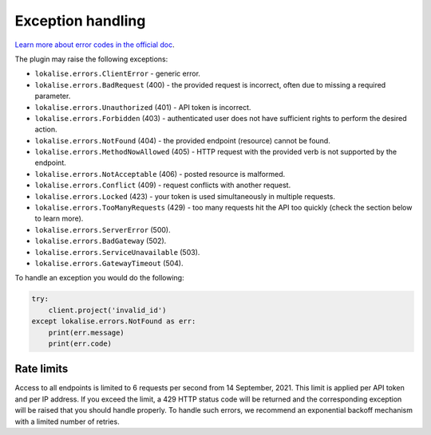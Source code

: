 .. index:: Exception handling

Exception handling
==================

`Learn more about error codes in the official doc <https://app.lokalise.com/api2docs/curl/#resource-errors>`_.

The plugin may raise the following exceptions:

* ``lokalise.errors.ClientError`` - generic error.
* ``lokalise.errors.BadRequest`` (400) - the provided request is incorrect, often due to missing a required parameter.
* ``lokalise.errors.Unauthorized`` (401) - API token is incorrect.
* ``lokalise.errors.Forbidden`` (403) - authenticated user does not have sufficient rights to perform the desired action.
* ``lokalise.errors.NotFound`` (404) - the provided endpoint (resource) cannot be found.
* ``lokalise.errors.MethodNowAllowed`` (405) - HTTP request with the provided verb is not supported by the endpoint.
* ``lokalise.errors.NotAcceptable`` (406) - posted resource is malformed.
* ``lokalise.errors.Conflict`` (409) - request conflicts with another request.
* ``lokalise.errors.Locked`` (423) - your token is used simultaneously in multiple requests.
* ``lokalise.errors.TooManyRequests`` (429) - too many requests hit the API too quickly (check the section below to learn more).
* ``lokalise.errors.ServerError`` (500).
* ``lokalise.errors.BadGateway`` (502).
* ``lokalise.errors.ServiceUnavailable`` (503).
* ``lokalise.errors.GatewayTimeout`` (504).

To handle an exception you would do the following:

.. code-block:: python

  try:
      client.project('invalid_id')
  except lokalise.errors.NotFound as err:
      print(err.message)
      print(err.code)

Rate limits
-----------

Access to all endpoints is limited to 6 requests per second from 14 September, 2021. This limit is applied per API token and per IP address. If you exceed the limit, a 429 HTTP status code will be returned and the corresponding exception will be raised that you should handle properly. To handle such errors, we recommend an exponential backoff mechanism with a limited number of retries.